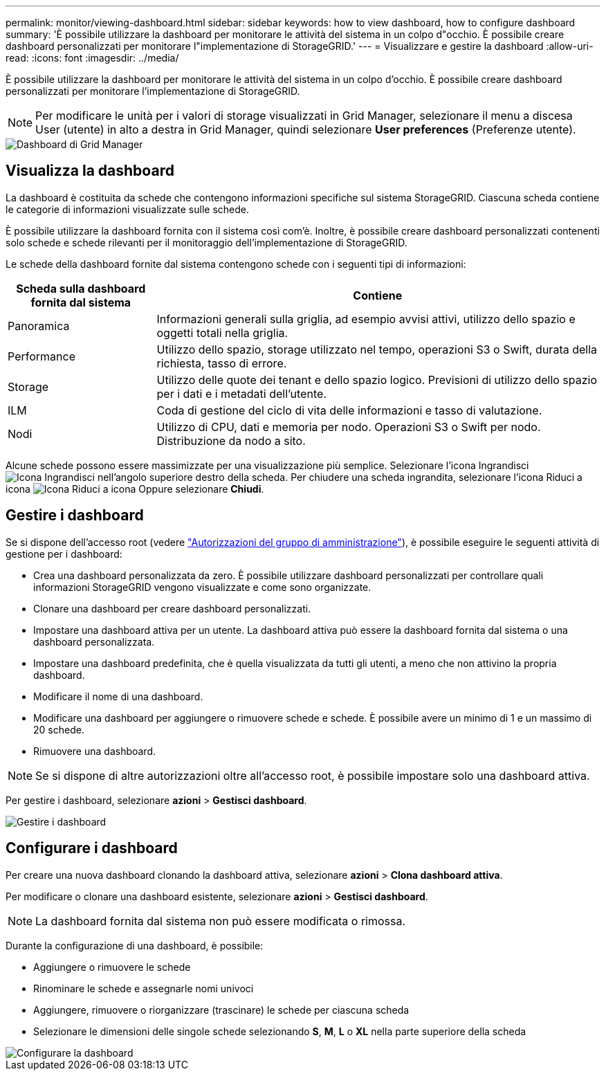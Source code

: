 ---
permalink: monitor/viewing-dashboard.html 
sidebar: sidebar 
keywords: how to view dashboard, how to configure dashboard 
summary: 'È possibile utilizzare la dashboard per monitorare le attività del sistema in un colpo d"occhio. È possibile creare dashboard personalizzati per monitorare l"implementazione di StorageGRID.' 
---
= Visualizzare e gestire la dashboard
:allow-uri-read: 
:icons: font
:imagesdir: ../media/


[role="lead"]
È possibile utilizzare la dashboard per monitorare le attività del sistema in un colpo d'occhio. È possibile creare dashboard personalizzati per monitorare l'implementazione di StorageGRID.


NOTE: Per modificare le unità per i valori di storage visualizzati in Grid Manager, selezionare il menu a discesa User (utente) in alto a destra in Grid Manager, quindi selezionare *User preferences* (Preferenze utente).

image::../media/grid_manager_dashboard.png[Dashboard di Grid Manager]



== Visualizza la dashboard

La dashboard è costituita da schede che contengono informazioni specifiche sul sistema StorageGRID. Ciascuna scheda contiene le categorie di informazioni visualizzate sulle schede.

È possibile utilizzare la dashboard fornita con il sistema così com'è. Inoltre, è possibile creare dashboard personalizzati contenenti solo schede e schede rilevanti per il monitoraggio dell'implementazione di StorageGRID.

Le schede della dashboard fornite dal sistema contengono schede con i seguenti tipi di informazioni:

[cols="1a,3a"]
|===
| Scheda sulla dashboard fornita dal sistema | Contiene 


 a| 
Panoramica
 a| 
Informazioni generali sulla griglia, ad esempio avvisi attivi, utilizzo dello spazio e oggetti totali nella griglia.



 a| 
Performance
 a| 
Utilizzo dello spazio, storage utilizzato nel tempo, operazioni S3 o Swift, durata della richiesta, tasso di errore.



 a| 
Storage
 a| 
Utilizzo delle quote dei tenant e dello spazio logico. Previsioni di utilizzo dello spazio per i dati e i metadati dell'utente.



 a| 
ILM
 a| 
Coda di gestione del ciclo di vita delle informazioni e tasso di valutazione.



 a| 
Nodi
 a| 
Utilizzo di CPU, dati e memoria per nodo. Operazioni S3 o Swift per nodo. Distribuzione da nodo a sito.

|===
Alcune schede possono essere massimizzate per una visualizzazione più semplice. Selezionare l'icona Ingrandisci image:../media/icon_dashboard_card_maximize.png["Icona Ingrandisci"] nell'angolo superiore destro della scheda. Per chiudere una scheda ingrandita, selezionare l'icona Riduci a icona image:../media/icon_dashboard_card_minimize.png["Icona Riduci a icona"] Oppure selezionare *Chiudi*.



== Gestire i dashboard

Se si dispone dell'accesso root (vedere link:../admin/admin-group-permissions.html["Autorizzazioni del gruppo di amministrazione"]), è possibile eseguire le seguenti attività di gestione per i dashboard:

* Crea una dashboard personalizzata da zero. È possibile utilizzare dashboard personalizzati per controllare quali informazioni StorageGRID vengono visualizzate e come sono organizzate.
* Clonare una dashboard per creare dashboard personalizzati.
* Impostare una dashboard attiva per un utente. La dashboard attiva può essere la dashboard fornita dal sistema o una dashboard personalizzata.
* Impostare una dashboard predefinita, che è quella visualizzata da tutti gli utenti, a meno che non attivino la propria dashboard.
* Modificare il nome di una dashboard.
* Modificare una dashboard per aggiungere o rimuovere schede e schede. È possibile avere un minimo di 1 e un massimo di 20 schede.
* Rimuovere una dashboard.



NOTE: Se si dispone di altre autorizzazioni oltre all'accesso root, è possibile impostare solo una dashboard attiva.

Per gestire i dashboard, selezionare *azioni* > *Gestisci dashboard*.

image::../media/dashboard_manage.png[Gestire i dashboard]



== Configurare i dashboard

Per creare una nuova dashboard clonando la dashboard attiva, selezionare *azioni* > *Clona dashboard attiva*.

Per modificare o clonare una dashboard esistente, selezionare *azioni* > *Gestisci dashboard*.


NOTE: La dashboard fornita dal sistema non può essere modificata o rimossa.

Durante la configurazione di una dashboard, è possibile:

* Aggiungere o rimuovere le schede
* Rinominare le schede e assegnarle nomi univoci
* Aggiungere, rimuovere o riorganizzare (trascinare) le schede per ciascuna scheda
* Selezionare le dimensioni delle singole schede selezionando *S*, *M*, *L* o *XL* nella parte superiore della scheda


image::../media/dashboard_configure.png[Configurare la dashboard]
